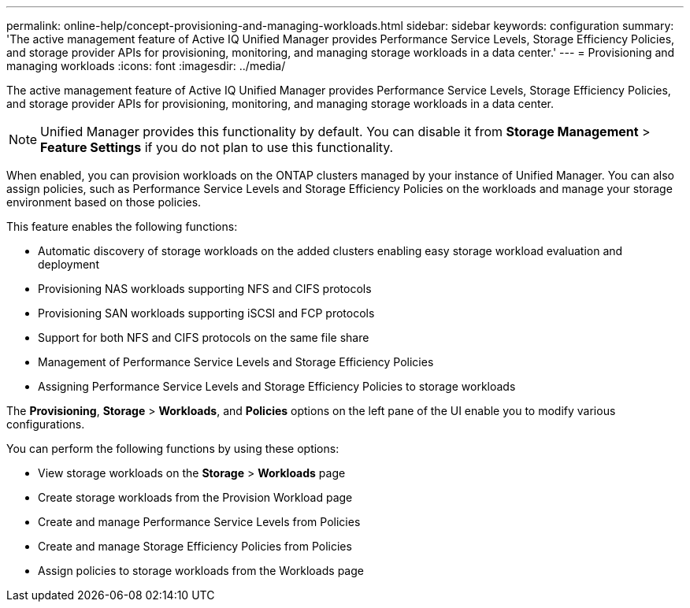 ---
permalink: online-help/concept-provisioning-and-managing-workloads.html
sidebar: sidebar
keywords: configuration
summary: 'The active management feature of Active IQ Unified Manager provides Performance Service Levels, Storage Efficiency Policies, and storage provider APIs for provisioning, monitoring, and managing storage workloads in a data center.'
---
= Provisioning and managing workloads
:icons: font
:imagesdir: ../media/

[.lead]
The active management feature of Active IQ Unified Manager provides Performance Service Levels, Storage Efficiency Policies, and storage provider APIs for provisioning, monitoring, and managing storage workloads in a data center.

[NOTE]
====
Unified Manager provides this functionality by default. You can disable it from *Storage Management* > *Feature Settings* if you do not plan to use this functionality.
====

When enabled, you can provision workloads on the ONTAP clusters managed by your instance of Unified Manager. You can also assign policies, such as Performance Service Levels and Storage Efficiency Policies on the workloads and manage your storage environment based on those policies.

This feature enables the following functions:

* Automatic discovery of storage workloads on the added clusters enabling easy storage workload evaluation and deployment
* Provisioning NAS workloads supporting NFS and CIFS protocols
* Provisioning SAN workloads supporting iSCSI and FCP protocols
* Support for both NFS and CIFS protocols on the same file share
* Management of Performance Service Levels and Storage Efficiency Policies
* Assigning Performance Service Levels and Storage Efficiency Policies to storage workloads

The *Provisioning*, *Storage* > *Workloads*, and *Policies* options on the left pane of the UI enable you to modify various configurations.

You can perform the following functions by using these options:

* View storage workloads on the *Storage* > *Workloads* page
* Create storage workloads from the Provision Workload page
* Create and manage Performance Service Levels from Policies
* Create and manage Storage Efficiency Policies from Policies
* Assign policies to storage workloads from the Workloads page

